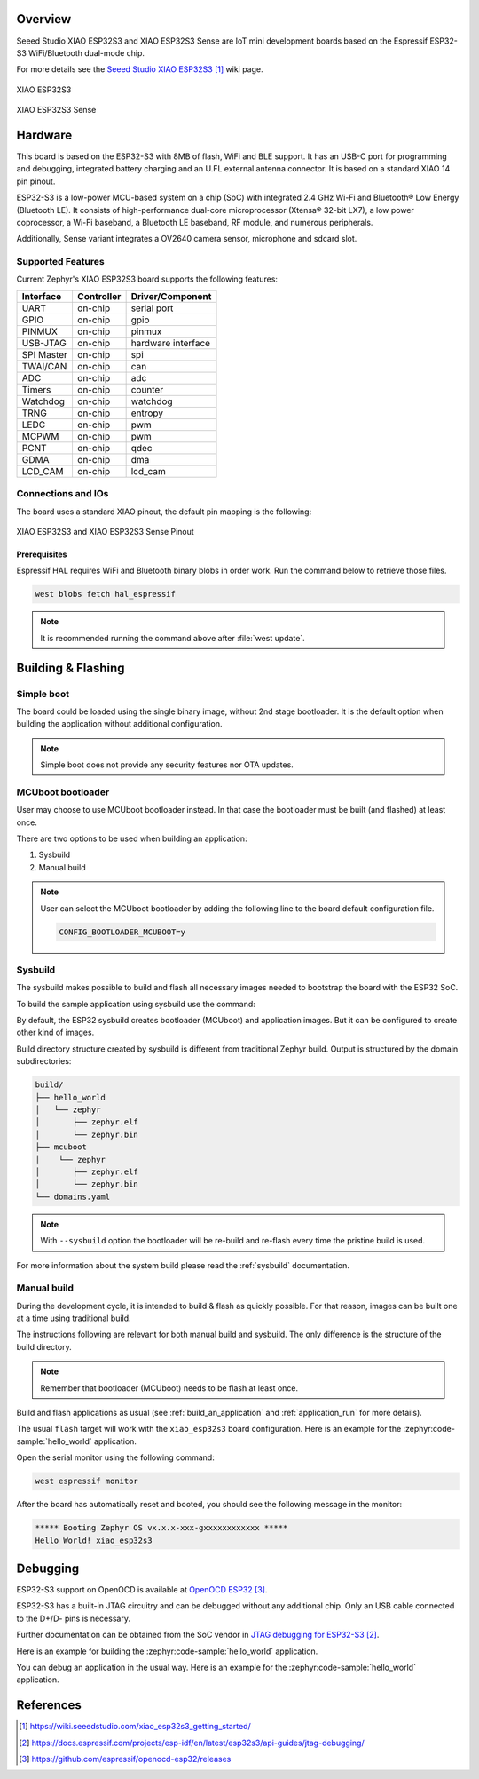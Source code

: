 .. zephyr:board:: xiao_esp32s3

Overview
********

Seeed Studio XIAO ESP32S3 and XIAO ESP32S3 Sense are IoT mini development boards based on the
Espressif ESP32-S3 WiFi/Bluetooth dual-mode chip.

For more details see the `Seeed Studio XIAO ESP32S3`_ wiki page.

.. figure:: img/xiao_esp32s3.jpg
   :align: center
   :alt: XIAO ESP32S3

   XIAO ESP32S3

.. figure:: img/xiao-esp32s3-sense.png
   :align: center
   :alt: XIAO ESP32S3 Sense

   XIAO ESP32S3 Sense

Hardware
********

This board is based on the ESP32-S3 with 8MB of flash, WiFi and BLE support. It
has an USB-C port for programming and debugging, integrated battery charging
and an U.FL external antenna connector. It is based on a standard XIAO 14 pin
pinout.

ESP32-S3 is a low-power MCU-based system on a chip (SoC) with integrated 2.4 GHz Wi-Fi
and Bluetooth® Low Energy (Bluetooth LE). It consists of high-performance dual-core microprocessor
(Xtensa® 32-bit LX7), a low power coprocessor, a Wi-Fi baseband, a Bluetooth LE baseband,
RF module, and numerous peripherals.

Additionally, Sense variant integrates a OV2640 camera sensor, microphone and sdcard slot.

Supported Features
==================

Current Zephyr's XIAO ESP32S3 board supports the following features:

+------------+------------+-------------------------------------+
| Interface  | Controller | Driver/Component                    |
+============+============+=====================================+
| UART       | on-chip    | serial port                         |
+------------+------------+-------------------------------------+
| GPIO       | on-chip    | gpio                                |
+------------+------------+-------------------------------------+
| PINMUX     | on-chip    | pinmux                              |
+------------+------------+-------------------------------------+
| USB-JTAG   | on-chip    | hardware interface                  |
+------------+------------+-------------------------------------+
| SPI Master | on-chip    | spi                                 |
+------------+------------+-------------------------------------+
| TWAI/CAN   | on-chip    | can                                 |
+------------+------------+-------------------------------------+
| ADC        | on-chip    | adc                                 |
+------------+------------+-------------------------------------+
| Timers     | on-chip    | counter                             |
+------------+------------+-------------------------------------+
| Watchdog   | on-chip    | watchdog                            |
+------------+------------+-------------------------------------+
| TRNG       | on-chip    | entropy                             |
+------------+------------+-------------------------------------+
| LEDC       | on-chip    | pwm                                 |
+------------+------------+-------------------------------------+
| MCPWM      | on-chip    | pwm                                 |
+------------+------------+-------------------------------------+
| PCNT       | on-chip    | qdec                                |
+------------+------------+-------------------------------------+
| GDMA       | on-chip    | dma                                 |
+------------+------------+-------------------------------------+
| LCD_CAM    | on-chip    | lcd_cam                             |
+------------+------------+-------------------------------------+

Connections and IOs
===================

The board uses a standard XIAO pinout, the default pin mapping is the following:

.. figure:: img/xiao_esp32s3_pinout.jpg
   :align: center
   :alt: XIAO ESP32S3 Pinout

   XIAO ESP32S3 and XIAO ESP32S3 Sense Pinout

Prerequisites
-------------

Espressif HAL requires WiFi and Bluetooth binary blobs in order work. Run the command
below to retrieve those files.

.. code-block:: console

   west blobs fetch hal_espressif

.. note::

   It is recommended running the command above after :file:`west update`.

Building & Flashing
*******************

Simple boot
===========

The board could be loaded using the single binary image, without 2nd stage bootloader.
It is the default option when building the application without additional configuration.

.. note::

   Simple boot does not provide any security features nor OTA updates.

MCUboot bootloader
==================

User may choose to use MCUboot bootloader instead. In that case the bootloader
must be built (and flashed) at least once.

There are two options to be used when building an application:

1. Sysbuild
2. Manual build

.. note::

   User can select the MCUboot bootloader by adding the following line
   to the board default configuration file.

   .. code:: cfg

      CONFIG_BOOTLOADER_MCUBOOT=y

Sysbuild
========

The sysbuild makes possible to build and flash all necessary images needed to
bootstrap the board with the ESP32 SoC.

To build the sample application using sysbuild use the command:

.. zephyr-app-commands::
   :tool: west
   :zephyr-app: samples/hello_world
   :board: xiao_esp32s3
   :goals: build
   :west-args: --sysbuild
   :compact:

By default, the ESP32 sysbuild creates bootloader (MCUboot) and application
images. But it can be configured to create other kind of images.

Build directory structure created by sysbuild is different from traditional
Zephyr build. Output is structured by the domain subdirectories:

.. code-block::

  build/
  ├── hello_world
  │   └── zephyr
  │       ├── zephyr.elf
  │       └── zephyr.bin
  ├── mcuboot
  │    └── zephyr
  │       ├── zephyr.elf
  │       └── zephyr.bin
  └── domains.yaml

.. note::

   With ``--sysbuild`` option the bootloader will be re-build and re-flash
   every time the pristine build is used.

For more information about the system build please read the :ref:`sysbuild` documentation.

Manual build
============

During the development cycle, it is intended to build & flash as quickly possible.
For that reason, images can be built one at a time using traditional build.

The instructions following are relevant for both manual build and sysbuild.
The only difference is the structure of the build directory.

.. note::

   Remember that bootloader (MCUboot) needs to be flash at least once.

Build and flash applications as usual (see :ref:`build_an_application` and
:ref:`application_run` for more details).

.. tabs::

   .. group-tab:: XIAO ESP32S3

      .. zephyr-app-commands::
         :zephyr-app: samples/hello_world
         :board: xiao_esp32s3/esp32/procpu
         :goals: build

   .. group-tab:: XIAO ESP32S3 Sense

      .. zephyr-app-commands::
         :zephyr-app: samples/hello_world
         :board: xiao_esp32s3/esp32/procpu/sense
         :goals: build

The usual ``flash`` target will work with the ``xiao_esp32s3`` board
configuration. Here is an example for the :zephyr:code-sample:`hello_world`
application.

.. tabs::

   .. group-tab:: XIAO ESP32S3

      .. zephyr-app-commands::
         :zephyr-app: samples/hello_world
         :board: xiao_esp32s3/esp32/procpu
         :goals: flash

   .. group-tab:: XIAO ESP32S3 Sense

      .. zephyr-app-commands::
         :zephyr-app: samples/hello_world
         :board: xiao_esp32s3/esp32/procpu/sense
         :goals: flash

Open the serial monitor using the following command:

.. code-block:: shell

   west espressif monitor

After the board has automatically reset and booted, you should see the following
message in the monitor:

.. code-block:: console

   ***** Booting Zephyr OS vx.x.x-xxx-gxxxxxxxxxxxx *****
   Hello World! xiao_esp32s3

Debugging
*********

ESP32-S3 support on OpenOCD is available at `OpenOCD ESP32`_.

ESP32-S3 has a built-in JTAG circuitry and can be debugged without any additional chip. Only an USB cable connected to the D+/D- pins is necessary.

Further documentation can be obtained from the SoC vendor in `JTAG debugging for ESP32-S3`_.

Here is an example for building the :zephyr:code-sample:`hello_world` application.

.. tabs::

   .. group-tab:: XIAO ESP32S3

      .. zephyr-app-commands::
         :zephyr-app: samples/hello_world
         :board: xiao_esp32s3/esp32/procpu
         :goals: debug

   .. group-tab:: XIAO ESP32S3 Sense

      .. zephyr-app-commands::
         :zephyr-app: samples/hello_world
         :board: xiao_esp32s3/esp32/procpu/sense
         :goals: debug

You can debug an application in the usual way. Here is an example for the :zephyr:code-sample:`hello_world` application.

.. tabs::

   .. group-tab:: XIAO ESP32S3

      .. zephyr-app-commands::
         :zephyr-app: samples/hello_world
         :board: xiao_esp32s3/esp32/procpu
         :goals: debug

   .. group-tab:: XIAO ESP32S3 Sense

      .. zephyr-app-commands::
         :zephyr-app: samples/hello_world
         :board: xiao_esp32s3/esp32/procpu/sense
         :goals: debug

References
**********

.. target-notes::

.. _`Seeed Studio XIAO ESP32S3`: https://wiki.seeedstudio.com/xiao_esp32s3_getting_started/
.. _`JTAG debugging for ESP32-S3`: https://docs.espressif.com/projects/esp-idf/en/latest/esp32s3/api-guides/jtag-debugging/
.. _`OpenOCD ESP32`: https://github.com/espressif/openocd-esp32/releases
